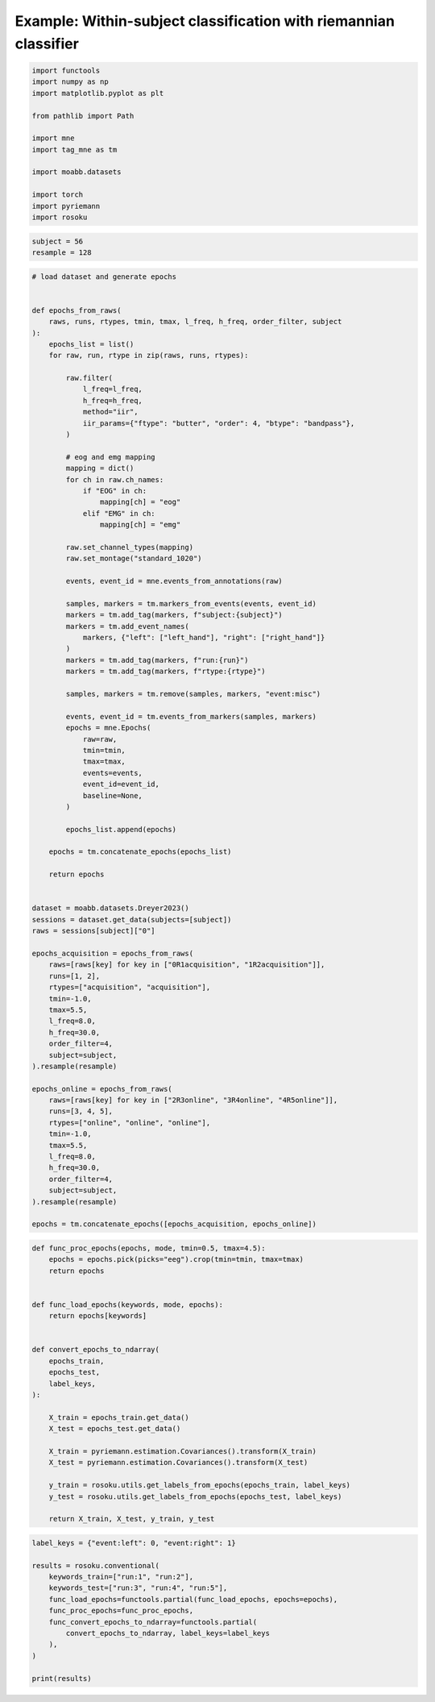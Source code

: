 
.. DO NOT EDIT.
.. THIS FILE WAS AUTOMATICALLY GENERATED BY SPHINX-GALLERY.
.. TO MAKE CHANGES, EDIT THE SOURCE PYTHON FILE:
.. "auto_examples/example_within-subject-classification-riemannian.py"
.. LINE NUMBERS ARE GIVEN BELOW.

.. only:: html

    .. note::
        :class: sphx-glr-download-link-note

        :ref:`Go to the end <sphx_glr_download_auto_examples_example_within-subject-classification-riemannian.py>`
        to download the full example code.

.. rst-class:: sphx-glr-example-title

.. _sphx_glr_auto_examples_example_within-subject-classification-riemannian.py:


Example: Within-subject classification with riemannian classifier
=================================================================

.. GENERATED FROM PYTHON SOURCE LINES 7-22

.. code-block:: Python

    import functools
    import numpy as np
    import matplotlib.pyplot as plt

    from pathlib import Path

    import mne
    import tag_mne as tm

    import moabb.datasets

    import torch
    import pyriemann
    import rosoku








.. GENERATED FROM PYTHON SOURCE LINES 23-27

.. code-block:: Python


    subject = 56
    resample = 128








.. GENERATED FROM PYTHON SOURCE LINES 28-115

.. code-block:: Python


    # load dataset and generate epochs


    def epochs_from_raws(
        raws, runs, rtypes, tmin, tmax, l_freq, h_freq, order_filter, subject
    ):
        epochs_list = list()
        for raw, run, rtype in zip(raws, runs, rtypes):

            raw.filter(
                l_freq=l_freq,
                h_freq=h_freq,
                method="iir",
                iir_params={"ftype": "butter", "order": 4, "btype": "bandpass"},
            )

            # eog and emg mapping
            mapping = dict()
            for ch in raw.ch_names:
                if "EOG" in ch:
                    mapping[ch] = "eog"
                elif "EMG" in ch:
                    mapping[ch] = "emg"

            raw.set_channel_types(mapping)
            raw.set_montage("standard_1020")

            events, event_id = mne.events_from_annotations(raw)

            samples, markers = tm.markers_from_events(events, event_id)
            markers = tm.add_tag(markers, f"subject:{subject}")
            markers = tm.add_event_names(
                markers, {"left": ["left_hand"], "right": ["right_hand"]}
            )
            markers = tm.add_tag(markers, f"run:{run}")
            markers = tm.add_tag(markers, f"rtype:{rtype}")

            samples, markers = tm.remove(samples, markers, "event:misc")

            events, event_id = tm.events_from_markers(samples, markers)
            epochs = mne.Epochs(
                raw=raw,
                tmin=tmin,
                tmax=tmax,
                events=events,
                event_id=event_id,
                baseline=None,
            )

            epochs_list.append(epochs)

        epochs = tm.concatenate_epochs(epochs_list)

        return epochs


    dataset = moabb.datasets.Dreyer2023()
    sessions = dataset.get_data(subjects=[subject])
    raws = sessions[subject]["0"]

    epochs_acquisition = epochs_from_raws(
        raws=[raws[key] for key in ["0R1acquisition", "1R2acquisition"]],
        runs=[1, 2],
        rtypes=["acquisition", "acquisition"],
        tmin=-1.0,
        tmax=5.5,
        l_freq=8.0,
        h_freq=30.0,
        order_filter=4,
        subject=subject,
    ).resample(resample)

    epochs_online = epochs_from_raws(
        raws=[raws[key] for key in ["2R3online", "3R4online", "4R5online"]],
        runs=[3, 4, 5],
        rtypes=["online", "online", "online"],
        tmin=-1.0,
        tmax=5.5,
        l_freq=8.0,
        h_freq=30.0,
        order_filter=4,
        subject=subject,
    ).resample(resample)

    epochs = tm.concatenate_epochs([epochs_acquisition, epochs_online])





.. rst-class:: sphx-glr-script-out

 .. code-block:: none

    0it [00:00, ?it/s]    9it [00:00, 21472.55it/s]
    Reading 0 ... 230911  =      0.000 ...   450.998 secs...
    Reading 0 ... 230911  =      0.000 ...   450.998 secs...
    Reading 0 ... 230911  =      0.000 ...   450.998 secs...
    Reading 0 ... 230911  =      0.000 ...   450.998 secs...
    Reading 0 ... 230911  =      0.000 ...   450.998 secs...
    No stim channel nor annotations found, skipping setting annotations.
    No stim channel nor annotations found, skipping setting annotations.
    No stim channel nor annotations found, skipping setting annotations.
    No stim channel nor annotations found, skipping setting annotations.
    No stim channel nor annotations found, skipping setting annotations.
    Filtering raw data in 1 contiguous segment
    Setting up band-pass filter from 8 - 30 Hz

    IIR filter parameters
    ---------------------
    Butterworth bandpass zero-phase (two-pass forward and reverse) non-causal filter:
    - Filter order 16 (effective, after forward-backward)
    - Cutoffs at 8.00, 30.00 Hz: -6.02, -6.02 dB

    Used Annotations descriptions: [np.str_('1010'), np.str_('32769'), np.str_('32770'), np.str_('33281'), np.str_('33282'), np.str_('768'), np.str_('781'), np.str_('786'), np.str_('800'), np.str_('left_hand'), np.str_('right_hand')]
    Not setting metadata
    40 matching events found
    No baseline correction applied
    0 projection items activated
    Filtering raw data in 1 contiguous segment
    Setting up band-pass filter from 8 - 30 Hz

    IIR filter parameters
    ---------------------
    Butterworth bandpass zero-phase (two-pass forward and reverse) non-causal filter:
    - Filter order 16 (effective, after forward-backward)
    - Cutoffs at 8.00, 30.00 Hz: -6.02, -6.02 dB

    Used Annotations descriptions: [np.str_('1010'), np.str_('32769'), np.str_('32770'), np.str_('33281'), np.str_('33282'), np.str_('768'), np.str_('781'), np.str_('786'), np.str_('800'), np.str_('left_hand'), np.str_('right_hand')]
    Not setting metadata
    40 matching events found
    No baseline correction applied
    0 projection items activated
    /home/skojima/miniconda3/envs/sphinx/lib/python3.11/site-packages/tag_mne/mne_utils.py:14: RuntimeWarning: Concatenation of Annotations within Epochs is not supported yet. All annotations will be dropped.
      return mne.concatenate_epochs(epochs_list, add_offset)
    Using data from preloaded Raw for 40 events and 3329 original time points ...
    0 bad epochs dropped
    Using data from preloaded Raw for 40 events and 3329 original time points ...
    0 bad epochs dropped
    Using data from preloaded Raw for 40 events and 3329 original time points ...
    Using data from preloaded Raw for 40 events and 3329 original time points ...
    Not setting metadata
    80 matching events found
    No baseline correction applied
    Filtering raw data in 1 contiguous segment
    Setting up band-pass filter from 8 - 30 Hz

    IIR filter parameters
    ---------------------
    Butterworth bandpass zero-phase (two-pass forward and reverse) non-causal filter:
    - Filter order 16 (effective, after forward-backward)
    - Cutoffs at 8.00, 30.00 Hz: -6.02, -6.02 dB

    Used Annotations descriptions: [np.str_('1010'), np.str_('32769'), np.str_('32770'), np.str_('33281'), np.str_('33282'), np.str_('33284'), np.str_('768'), np.str_('781'), np.str_('786'), np.str_('800'), np.str_('left_hand'), np.str_('right_hand')]
    Not setting metadata
    40 matching events found
    No baseline correction applied
    0 projection items activated
    Filtering raw data in 1 contiguous segment
    Setting up band-pass filter from 8 - 30 Hz

    IIR filter parameters
    ---------------------
    Butterworth bandpass zero-phase (two-pass forward and reverse) non-causal filter:
    - Filter order 16 (effective, after forward-backward)
    - Cutoffs at 8.00, 30.00 Hz: -6.02, -6.02 dB

    Used Annotations descriptions: [np.str_('1010'), np.str_('32769'), np.str_('32770'), np.str_('33281'), np.str_('33282'), np.str_('33284'), np.str_('768'), np.str_('781'), np.str_('786'), np.str_('800'), np.str_('left_hand'), np.str_('right_hand')]
    Not setting metadata
    40 matching events found
    No baseline correction applied
    0 projection items activated
    Filtering raw data in 1 contiguous segment
    Setting up band-pass filter from 8 - 30 Hz

    IIR filter parameters
    ---------------------
    Butterworth bandpass zero-phase (two-pass forward and reverse) non-causal filter:
    - Filter order 16 (effective, after forward-backward)
    - Cutoffs at 8.00, 30.00 Hz: -6.02, -6.02 dB

    Used Annotations descriptions: [np.str_('1010'), np.str_('32769'), np.str_('32770'), np.str_('33281'), np.str_('33282'), np.str_('33284'), np.str_('768'), np.str_('781'), np.str_('786'), np.str_('800'), np.str_('left_hand'), np.str_('right_hand')]
    Not setting metadata
    40 matching events found
    No baseline correction applied
    0 projection items activated
    /home/skojima/miniconda3/envs/sphinx/lib/python3.11/site-packages/tag_mne/mne_utils.py:14: RuntimeWarning: Concatenation of Annotations within Epochs is not supported yet. All annotations will be dropped.
      return mne.concatenate_epochs(epochs_list, add_offset)
    Using data from preloaded Raw for 40 events and 3329 original time points ...
    0 bad epochs dropped
    Using data from preloaded Raw for 40 events and 3329 original time points ...
    0 bad epochs dropped
    Using data from preloaded Raw for 40 events and 3329 original time points ...
    0 bad epochs dropped
    Using data from preloaded Raw for 40 events and 3329 original time points ...
    Using data from preloaded Raw for 40 events and 3329 original time points ...
    Using data from preloaded Raw for 40 events and 3329 original time points ...
    Not setting metadata
    120 matching events found
    No baseline correction applied
    Not setting metadata
    200 matching events found
    No baseline correction applied




.. GENERATED FROM PYTHON SOURCE LINES 116-145

.. code-block:: Python



    def func_proc_epochs(epochs, mode, tmin=0.5, tmax=4.5):
        epochs = epochs.pick(picks="eeg").crop(tmin=tmin, tmax=tmax)
        return epochs


    def func_load_epochs(keywords, mode, epochs):
        return epochs[keywords]


    def convert_epochs_to_ndarray(
        epochs_train,
        epochs_test,
        label_keys,
    ):

        X_train = epochs_train.get_data()
        X_test = epochs_test.get_data()

        X_train = pyriemann.estimation.Covariances().transform(X_train)
        X_test = pyriemann.estimation.Covariances().transform(X_test)

        y_train = rosoku.utils.get_labels_from_epochs(epochs_train, label_keys)
        y_test = rosoku.utils.get_labels_from_epochs(epochs_test, label_keys)

        return X_train, X_test, y_train, y_test









.. GENERATED FROM PYTHON SOURCE LINES 146-159

.. code-block:: Python

    label_keys = {"event:left": 0, "event:right": 1}

    results = rosoku.conventional(
        keywords_train=["run:1", "run:2"],
        keywords_test=["run:3", "run:4", "run:5"],
        func_load_epochs=functools.partial(func_load_epochs, epochs=epochs),
        func_proc_epochs=func_proc_epochs,
        func_convert_epochs_to_ndarray=functools.partial(
            convert_epochs_to_ndarray, label_keys=label_keys
        ),
    )

    print(results)




.. rst-class:: sphx-glr-script-out

 .. code-block:: none

       keywords_train keywords_test classifier  accuracy                                             labels                                              preds                                             probas  desc
    0  [run:1, run:2]         run:3       tslr  0.991667  [1, 0, 1, 1, 0, 1, 1, 0, 1, 0, 1, 0, 1, 0, 1, ...  [1, 0, 1, 1, 0, 1, 1, 0, 1, 0, 1, 0, 1, 0, 1, ...  [[0.21452739068104754, 0.7854726093189525], [0...  None
    1  [run:1, run:2]         run:3        mdm  0.991667  [1, 0, 1, 1, 0, 1, 1, 0, 1, 0, 1, 0, 1, 0, 1, ...  [1, 0, 1, 1, 0, 1, 1, 0, 1, 0, 0, 0, 1, 0, 1, ...  [[0.16316916967233025, 0.8368308303276697], [0...  None





.. rst-class:: sphx-glr-timing

   **Total running time of the script:** (0 minutes 1.707 seconds)


.. _sphx_glr_download_auto_examples_example_within-subject-classification-riemannian.py:

.. only:: html

  .. container:: sphx-glr-footer sphx-glr-footer-example

    .. container:: sphx-glr-download sphx-glr-download-jupyter

      :download:`Download Jupyter notebook: example_within-subject-classification-riemannian.ipynb <example_within-subject-classification-riemannian.ipynb>`

    .. container:: sphx-glr-download sphx-glr-download-python

      :download:`Download Python source code: example_within-subject-classification-riemannian.py <example_within-subject-classification-riemannian.py>`

    .. container:: sphx-glr-download sphx-glr-download-zip

      :download:`Download zipped: example_within-subject-classification-riemannian.zip <example_within-subject-classification-riemannian.zip>`


.. only:: html

 .. rst-class:: sphx-glr-signature

    `Gallery generated by Sphinx-Gallery <https://sphinx-gallery.github.io>`_
